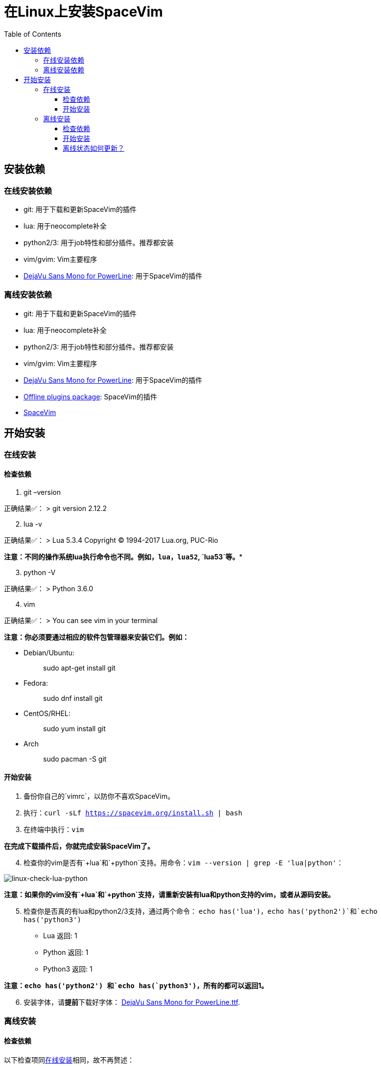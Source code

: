 = 在Linux上安装SpaceVim
:toc:
:toclevels: 4

== 安装依赖

=== 在线安装依赖

* git: 用于下载和更新SpaceVim的插件
* lua: 用于neocomplete补全
* python2/3: 用于job特性和部分插件。推荐都安装
* vim/gvim: Vim主要程序
* https://github.com/wsdjeg/DotFiles/blob/master/fonts/DejaVu%20Sans%20Mono%20for%20Powerline.ttf[DejaVu Sans Mono for PowerLine]: 用于SpaceVim的插件

=== 离线安装依赖

* git: 用于下载和更新SpaceVim的插件
* lua: 用于neocomplete补全
* python2/3: 用于job特性和部分插件。推荐都安装
* vim/gvim: Vim主要程序
* https://github.com/wsdjeg/DotFiles/blob/master/fonts/DejaVu%20Sans%20Mono%20for%20Powerline.ttf[DejaVu Sans Mono for PowerLine]: 用于SpaceVim的插件
* https://github.com/Gabirel/Hack-SpaceVim/releases[Offline plugins package]: SpaceVim的插件
* https://github.com/spacevim/spacevim[SpaceVim]

== 开始安装

=== 在线安装

==== 检查依赖

[arabic]
. git –version

正确结果✅： > git version 2.12.2

[arabic, start=2]
. lua -v

正确结果✅： > Lua 5.3.4 Copyright (C) 1994-2017 Lua.org, PUC-Rio

*注意：不同的操作系统lua执行命令也不同。例如，`lua`，`lua52`, `lua53`等。**

[arabic, start=3]
. python -V

正确结果✅： > Python 3.6.0

[arabic, start=4]
. vim

正确结果✅： > You can see vim in your terminal

*注意：你必须要通过相应的软件包管理器来安装它们。例如：*

* Debian/Ubuntu:
+
____
sudo apt-get install git
____
* Fedora:
+
____
sudo dnf install git
____
* CentOS/RHEL:
+
____
sudo yum install git
____
* Arch
+
____
sudo pacman -S git
____

==== 开始安装

[arabic]
. 备份你自己的`vimrc`，以防你不喜欢SpaceVim。
. 执行：`curl -sLf https://spacevim.org/install.sh | bash`
. 在终端中执行：`vim`

*在完成下载插件后，你就完成安装SpaceVim了。*

[arabic, start=4]
. 检查你的vim是否有`+lua`和`+python`支持。用命令：`vim --version | grep -E 'lua|python'`：

image:https://gist.github.com/Gabirel/b71a01cce86df216abd4fd0968864942/raw/8bdd0d9f30a0f22e68ce8e3a2f1c2888a37c3cff/linux-check-lua-python.png[linux-check-lua-python]

*注意：如果你的vim没有`+lua`和`+python`支持，请重新安装有lua和python支持的vim，或者从源码安装。*

[arabic, start=5]
. 检查你是否真的有lua和python2/3支持，通过两个命令： `echo has('lua')`，`echo has('python2')`和`echo has('python3')`
* Lua 返回: 1
* Python 返回: 1
* Python3 返回: 1

*注意：`echo has('python2') 和`echo has(`python3')`，所有的都可以返回1。*

[arabic, start=6]
. 安装字体，请**提前**下载好字体： https://github.com/wsdjeg/DotFiles/blob/master/fonts/DejaVu%20Sans%20Mono%20for%20Powerline.ttf[DejaVu Sans Mono for PowerLine.ttf].

=== 离线安装

==== 检查依赖

以下检查项同link:#在线安装[在线安装]相同，故不再赘述：

* git
* lua
* python(2/3)
* vim/gvim

==== 开始安装

离线安装在SpaceVim-v0.9.0-dev中已经变得很简单。是的，你现在可以非常简单地安装SpaceVim而且不需要任何英特网连接。

来试试吧！

[arabic]
. 从release界面下载： https://github.com/Gabirel/Hack-SpaceVim/releases
. 解压到：

____
~
____

[arabic, start=3]
. 链接到SpaceVim代码到vim中：

[source,bash]
----
mkdir .vim
ln -svf ~/.SpaceVim/* ~/.vim/
----

[arabic, start=4]
. 打开终端尝试吧！

*恭喜！离线安装已完成！*

==== 离线状态如何更新？

[@TamaMcGlinn](https://github.com/TamaMcGlinn) 提出了使用 https://git-scm.com/docs/git-bundle[`git bundle`] 想法。这个想法十分适合插件的增量更新。

这样一来，你就不需要通过**U盘**或者**内部邮件**的方式来进行全量拷贝。

不过，不幸的是，目前为止使用这种增量更新的方式，你必须要写脚本来达到你的增量更新的目的。官方并没有提供相关的操作。

具体的细节请看： https://github.com/Gabirel/Hack-SpaceVim/issues/12#issuecomment-654206784[Instructions For Installing SpaceVim - OFFLINE]

'''''

link:installation-for-windows.adoc#在windows上安装spacevim[Windows指南] | 
link:../FAQ.adoc#faq[常见问题] | 
link:../README.adoc#table-of-contents[索引] | 
link:../../README.adoc#hack-spacevim[English Document]
